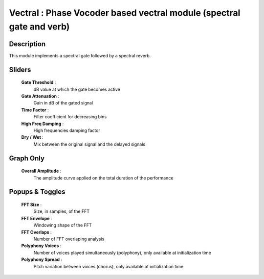 Vectral : Phase Vocoder based vectral module (spectral gate and verb)
=====================================================================

Description
------------

This module implements a spectral gate followed by a spectral reverb.

Sliders
--------

    **Gate Threshold** : 
        dB value at which the gate becomes active
    **Gate Attenuation** : 
        Gain in dB of the gated signal
    **Time Factor** : 
        Filter coefficient for decreasing bins
    **High Freq Damping** : 
        High frequencies damping factor
    **Dry / Wet** : 
        Mix between the original signal and the delayed signals

Graph Only
-----------

    **Overall Amplitude** : 
        The amplitude curve applied on the total duration of the performance

Popups & Toggles
-----------------

    **FFT Size** : 
        Size, in samples, of the FFT
    **FFT Envelope** : 
        Windowing shape of the FFT
    **FFT Overlaps** : 
        Number of FFT overlaping analysis
    **Polyphony Voices** : 
        Number of voices played simultaneously (polyphony), 
        only available at initialization time
    **Polyphony Spread** : 
        Pitch variation between voices (chorus), 
        only available at initialization time

    